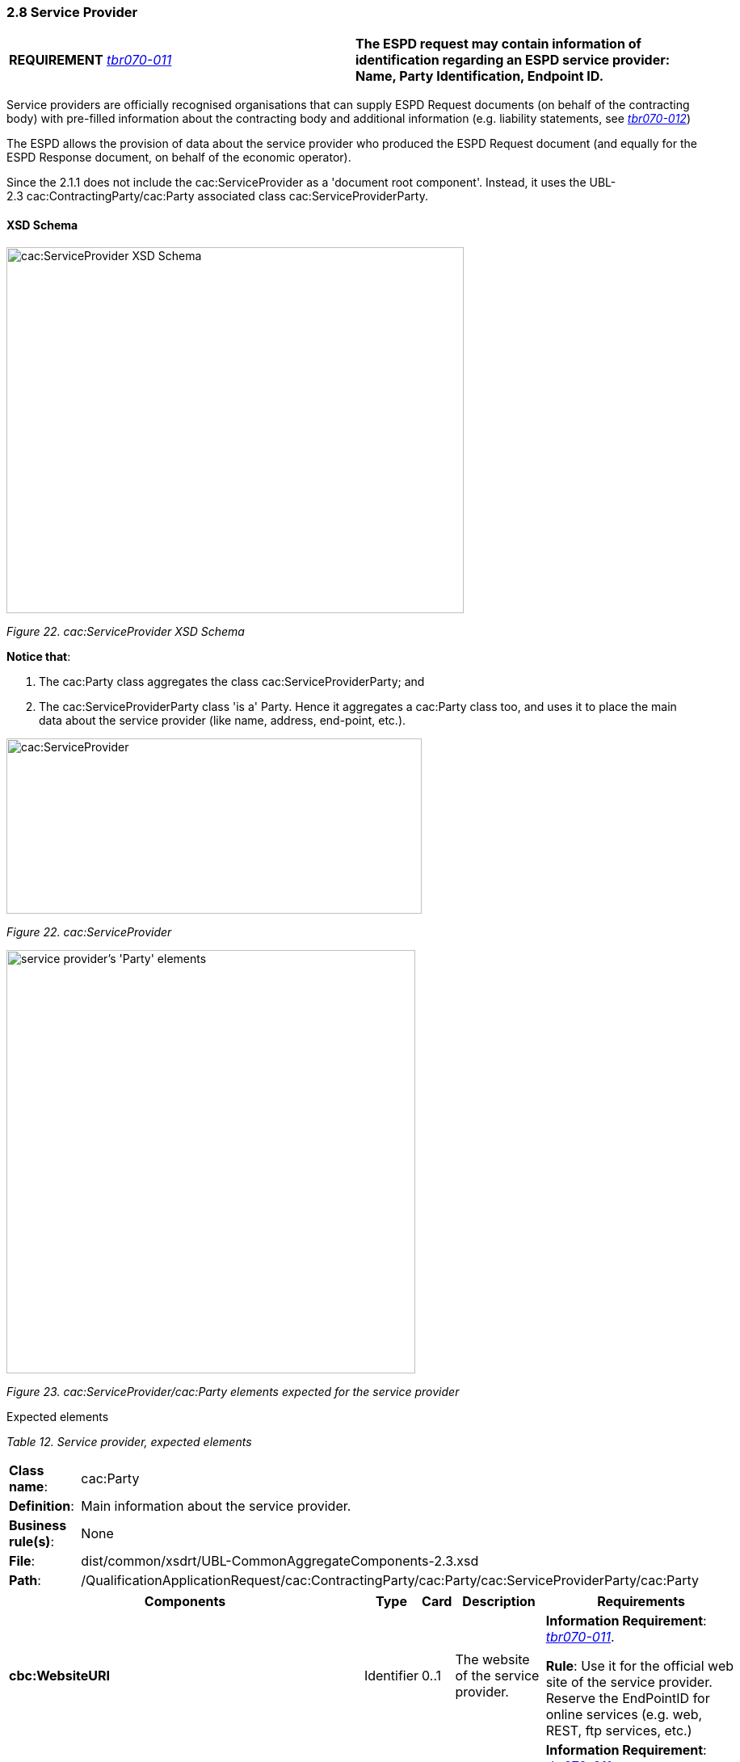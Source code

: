 === 2.8 Service Provider

[cols=",",]
|===
|*REQUIREMENT* link:http://wiki.ds.unipi.gr/display/ESPDInt/BIS+41+-+ESPD+V2.1.0#BIS41-ESPDV2.1.0-tbr070-011[_tbr070-011_] |*The ESPD request may contain information of identification regarding an ESPD service provider: Name, Party Identification, Endpoint ID.*
|===

Service providers are officially recognised organisations that can supply ESPD Request documents (on behalf of the contracting body) with pre-filled information about the contracting body and additional information (e.g. liability statements, see link:http://wiki.ds.unipi.gr/display/ESPDInt/BIS+41+-+ESPD+V2.1.0#BIS41-ESPDV2.1.0-tbr070-012[_tbr070-012_])

The ESPD allows the provision of data about the service provider who produced the ESPD Request document (and equally for the ESPD Response document, on behalf of the economic operator).

Since the 2.1.1 does not include the cac:ServiceProvider as a 'document root component'. Instead, it uses the UBL-2.3 cac:ContractingParty/cac:Party associated class cac:ServiceProviderParty.

==== XSD Schema

image:cacServiceProvider_XSD_Schema.png[cac:ServiceProvider XSD Schema,width=566,height=453]

_Figure 22. cac:ServiceProvider XSD Schema_

*Notice that*:

[arabic]
. The cac:Party class aggregates the class cac:ServiceProviderParty; and
. The cac:ServiceProviderParty class 'is a' Party. Hence it aggregates a cac:Party class too, and uses it to place the main data about the service provider (like name, address, end-point, etc.).

image:cacServiceProvider.png[cac:ServiceProvider,width=514,height=217]

_Figure 22. cac:ServiceProvider_

image:cacService_provider_Party_elements.png[service provider's 'Party' elements,width=506,height=524]

_Figure 23. cac:ServiceProvider/cac:Party elements expected for the service provider_

Expected elements

[cols=",",options="header",]

_Table 12. Service provider, expected elements_
|===
|*Class name*: |cac:Party
|*Definition*: |Main information about the service provider.
|*Business rule(s)*: |None
|*File*: |dist/common/xsdrt/UBL-CommonAggregateComponents-2.3.xsd
|*Path*: |/QualificationApplicationRequest/cac:ContractingParty/cac:Party/cac:ServiceProviderParty/cac:Party
|===

[cols=",,,,",options="header",]
|===
|*Components* |*Type* |*Card* |*Description* |*Requirements*
|*cbc:WebsiteURI* |Identifier |0..1 |The website of the service provider. a|
*Information Requirement*: link:http://wiki.ds.unipi.gr/display/ESPDInt/BIS+41+-+ESPD+V2.1.0#BIS41-ESPDV2.1.0-tbr070-011[_tbr070-011_].

*Rule*: Use it for the official web site of the service provider. Reserve the EndPointID for online services (e.g. web, REST, ftp services, etc.)

|*cbc:EndpointID* |Identifier |0..1 |Electronic address of the service provider. a|
*Information Requirement*: link:http://wiki.ds.unipi.gr/display/ESPDInt/BIS+41+-+ESPD+V2.1.0#BIS41-ESPDV2.1.0-tbr070-0011[_tbr070-011_].

*Rule*: Use it for online services (e.g. Web Services, REST services, Delivery ID, ftp, etc. For the official web site of the Party use always the cac:Party/cbc:WebsiteURI). An end-point identifier MUST have a scheme identifier attribute (e.g.eSENSParty Identifier Scheme). Should be considered for all actors (contracting authority, service provider, economic operator) as an eDeliveryID.

|*cac:PartyIdentification/cbc:ID* |Identifier |1 |The national identifier of a service provider as it is legally registered (e.g. VAT identification). a|
*Information Requirement*: link:http://wiki.ds.unipi.gr/display/ESPDInt/BIS+41+-+ESPD+V2.1.0#BIS41-ESPDV2.1.0-tbr070-0011[_tbr070-011_].

*Rule*: An identifier for the service provider must always be provided. Compulsory use of the attribute SchemeAgencyID. When possible use the VAT identification of the service provider (see the VIES platform for a EU cross-border national VAT number verification system). See XML example below. The code list link:https://github.com/ESPD/ESPD-EDM/blob/3.0.0/docs/src/main/asciidoc/dist/cl/ods/ESPD-CodeLists-V3.0.0.ods[EOIDType] may be used to indicate the type of identifier used as a value of the schemeID attribute, e.g. schemeID="VAT").

*Rule scope*: Common (BR-REQ-20#5, BR-OTH-02")

|*cac:PartyName/cbc:Name* |Text |1 |The name of the service provider. a|
*Information Requirement*: link:http://wiki.ds.unipi.gr/display/ESPDInt/BIS+41+-+ESPD+V2.1.0#BIS41-ESPDV2.1.0-tbr070-0011[_tbr070-011_].

*Rule*: The name of the service provider must always be specified. Supply the official registered name of the service provider.

*Rule scope*: Common (BR-REQ-20#6)

|*cac:PostalAddress/cac:Country/cbc:IdentificationCode* |Identifier |1 |The code that identifies the country of the service provider. a|
*Information Requirement*: link:http://wiki.ds.unipi.gr/display/ESPDInt/BIS+41+-+ESPD+V2.1.0#BIS41-ESPDV2.1.0-tbr070-0011[_tbr070-011_].

*Rule*: The country of the service provider must always be specified. Compulsory use of the code list “Country” from EU Vocabulary, which includes 3-character codes and it is based on ISO.

*Rule scope*: BR-REQ-20#7, BR-OTH-01, BR-OTH-01#5, BR-OTH-03

|===

XML example

The XML snippet below shows how an example of how to supply the expected data for the service provider.

[source,xml]
----
...

_<!--- Root elements eliminated for the sake of brevity -->_

<cac:ContractingParty>

<cac:Party>

<cac:PartyIdentification><cbc:ID schemeAgencyID="VIES">B82387770</cbc:ID> </cac:PartyIdentification>

<cac:PartyName><cbc:Name>Ministerio de Defensa</cbc:Name></cac:PartyName>

<cac:PostalAddress><cac:Country><cbc:IdentificationCode listID="Country" listAgencyID="EU-COM-OP" listVersionID="20201216-0">ES</cbc:IdentificationCode></cac:Country></cac:PostalAddress>

<cac:ServiceProviderParty>

<cac:Party>

<cbc:WebsiteURI>http://www.minhafp.gob.es/es-ES/Areas%20Tematicas/Patrimonio%20del%20Estado/Contratacion%20del%20Sector%20Publico/Paginas/ROLECE.aspx</cbc:WebsiteURI>

<cbc:EndpointID>http://www.minhafp.gob.es/ESPD/endpoint</cbc:EndpointID>

<cac:PartyIdentification>

<cbc:ID schemeAgencyID="AEAT">B36699932</cbc:ID>

</cac:PartyIdentification>

<cac:PartyName>

<cbc:Name>Registro Oficial de Licitadores y Empresas Clasificadas (ROLECE)</cbc:Name></cac:PartyName>

<cac:PostalAddress>

<cac:Country><cbc:IdentificationCode listID="Country" listAgencyID="EU-COM-OP" listVersionID=" 20201216-0">ESP</cbc:IdentificationCode></cac:Country>

</cac:PostalAddress>

</cac:Party>

</cac:ServiceProviderParty>

</cac:Party>

</cac:ContractingParty>

...
----


. ContractingParty non-compulsory elements have been omitted for the sake of brevity.
. The service provider VAT number. The issuer Agency is the Spanish Tax Agency (AEAT). You can use the VIES platform to verify that the VAT number exists and is correct for Spain.
. The registered name of the service provider is mandatory.
. The country code of the service provider (ESP) is compulsory. You will need to use this code (ESP) to verify the VAT number in the VIES service.
